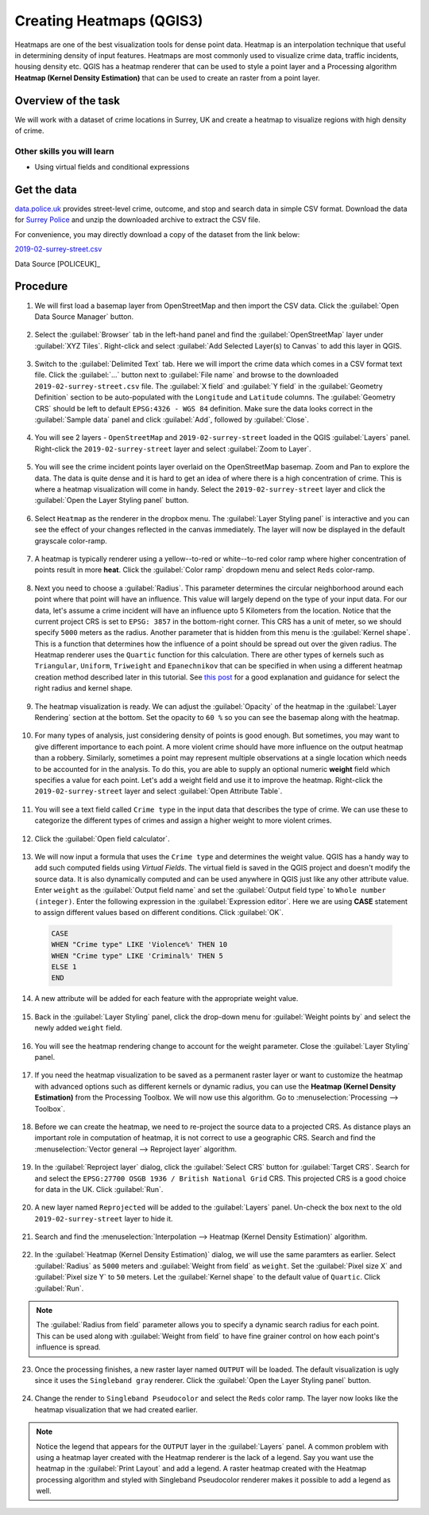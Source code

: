 Creating Heatmaps (QGIS3)
=========================
Heatmaps are one of the best visualization tools for dense point data. Heatmap is an interpolation technique that useful in determining density of input features. Heatmaps are most commonly used to visualize crime data, traffic incidents, housing density etc. QGIS has a heatmap renderer that can be used to style a point layer and a Processing algorithm **Heatmap (Kernel Density Estimation)** that can be used to create an raster from a point layer.

Overview of the task
--------------------

We will work with a dataset of crime locations in Surrey, UK and create a heatmap to visualize regions with high density of crime.

Other skills you will learn
^^^^^^^^^^^^^^^^^^^^^^^^^^^
- Using virtual fields and conditional expressions

Get the data
------------
`data.police.uk <https://data.police.uk>`_ provides street-level crime, outcome, and stop and search data in simple CSV format. Download the data for `Surrey Police <https://data.police.uk/data/>`_ and unzip the downloaded archive to extract the CSV file. 

For convenience, you may directly download a copy of the dataset from the link below:
 
`2019-02-surrey-street.csv <http://www.qgistutorials.com/downloads/2019-02-surrey-street.csv>`_

Data Source [POLICEUK]_

Procedure
---------

1. We will first load a basemap layer from OpenStreetMap and then import the CSV data. Click the :guilabel:`Open Data Source Manager` button.

  .. image:: /static/3/creating_heatmaps/images/1.png
     :align: center

2. Select the :guilabel:`Browser` tab in the left-hand panel and find the :guilabel:`OpenStreetMap` layer under :guilabel:`XYZ Tiles`. Right-click and select :guilabel:`Add Selected Layer(s) to Canvas` to add this layer in QGIS.

  .. image:: /static/3/creating_heatmaps/images/2.png
     :align: center

3. Switch to the :guilabel:`Delimited Text` tab. Here we will import the crime data which comes in a CSV format text file. Click the :guilabel:`...` button next to :guilabel:`File name` and browse to the downloaded ``2019-02-surrey-street.csv`` file. The :guilabel:`X field` and :guilabel:`Y field` in the :guilabel:`Geometry Definition` section to be auto-populated with the ``Longitude`` and ``Latitude`` columns. The :guilabel:`Geometry CRS` should be left to default ``EPSG:4326 - WGS 84`` definition. Make sure the data looks correct in the :guilabel:`Sample data` panel and click :guilabel:`Add`, followed by :guilabel:`Close`.

  .. image:: /static/3/creating_heatmaps/images/3.png
     :align: center

4. You will see 2 layers - ``OpenStreetMap`` and ``2019-02-surrey-street`` loaded in the QGIS :guilabel:`Layers` panel. Right-click the ``2019-02-surrey-street`` layer and select :guilabel:`Zoom to Layer`.

  .. image:: /static/3/creating_heatmaps/images/4.png
     :align: center

5. You will see the crime incident points layer overlaid on the OpenStreetMap basemap. Zoom and Pan to explore the data. The data is quite dense and it is hard to get an idea of where there is a high concentration of crime. This is where a heatmap visualization will come in handy. Select the ``2019-02-surrey-street`` layer and  click the :guilabel:`Open the Layer Styling panel` button.

  .. image:: /static/3/creating_heatmaps/images/5.png
     :align: center

6. Select ``Heatmap`` as the renderer in the dropbox menu. The :guilabel:`Layer Styling panel` is interactive and you can see the effect of your changes reflected in the canvas immediately. The layer will now be displayed in the default grayscale color-ramp. 

  .. image:: /static/3/creating_heatmaps/images/6.png
     :align: center

7. A heatmap is typically renderer using a yellow--to-red or white--to-red color ramp where higher concentration of points result in more **heat**. Click the :guilabel:`Color ramp` dropdown menu and select ``Reds`` color-ramp. 

  .. image:: /static/3/creating_heatmaps/images/7.png
     :align: center

8. Next you need to choose a :guilabel:`Radius`. This parameter determines the circular neighborhood around each point where that point will have an influence. This value will largely depend on the type of your input data. For our data, let's assume a crime incident will have an influence upto 5 Kilometers from the location. Notice that the current project CRS is set to ``EPSG: 3857`` in the bottom-right corner. This CRS has a unit of meter, so we should specify ``5000`` meters as the radius. Another parameter that is hidden from this menu is the :guilabel:`Kernel shape`. This is a function that determines how the influence of a point should be spread out over the given radius. The Heatmap renderer uses the ``Quartic`` function for this calculation. There are other types of kernels such as ``Triangular``, ``Uniform``, ``Triweight`` and ``Epanechnikov`` that can be specified in when using a different heatmap creation method described later in this tutorial. See `this post <https://www.geodose.com/2017/11/qgis-heatmap-using-kernel-density.html>`_ for a good explanation and guidance for select the right radius and kernel shape. 

  .. image:: /static/3/creating_heatmaps/images/8.png
     :align: center

9. The heatmap visualization is ready. We can adjust the :guilabel:`Opacity` of the heatmap in the :guilabel:`Layer Rendering` section at the bottom. Set the opacity to ``60 %`` so you can see the basemap along with the heatmap.

  .. image:: /static/3/creating_heatmaps/images/9.png
     :align: center

10. For many types of analysis, just considering density of points is good enough. But sometimes, you may want to give different importance to each point. A more violent crime should have more influence on the output heatmap than a robbery. Similarly, sometimes a point may represent multiple observations at a single location which needs to be accounted for in the analysis. To do this, you are able to supply an optional numeric **weight** field which specifies a value for each point. Let's add a weight field and use it to improve the heatmap. Right-click the ``2019-02-surrey-street`` layer and select :guilabel:`Open Attribute Table`. 

  .. image:: /static/3/creating_heatmaps/images/10.png
     :align: center

11. You will see a text field called ``Crime type`` in the input data that describes the type of crime. We can use these to categorize the different types of crimes and assign a higher weight to more violent crimes.

  .. image:: /static/3/creating_heatmaps/images/11.png
     :align: center

12. Click the :guilabel:`Open field calculator`.

  .. image:: /static/3/creating_heatmaps/images/12.png
     :align: center

13. We will now input a formula that uses the ``Crime type`` and determines the weight value. QGIS has a handy way to add such computed fields using *Virtual Fields*. The virtual field is saved in the QGIS project and doesn't modify the source data. It is also dynamically computed and can be used anywhere in QGIS just like any other attribute value. Enter ``weight`` as the :guilabel:`Output field name` and set the :guilabel:`Output field type` to ``Whole number (integer)``. Enter the following expression in the :guilabel:`Expression editor`. Here we are using **CASE** statement to assign different values based on different conditions. Click :guilabel:`OK`.

  .. code-block:: none

    CASE
    WHEN "Crime type" LIKE 'Violence%' THEN 10
    WHEN "Crime type" LIKE 'Criminal%' THEN 5
    ELSE 1
    END

  .. image:: /static/3/creating_heatmaps/images/13.png
     :align: center
  
14. A new attribute will be added for each feature with the appropriate weight value.

  .. image:: /static/3/creating_heatmaps/images/14.png
     :align: center

15. Back in the :guilabel:`Layer Styling` panel, click the drop-down menu for :guilabel:`Weight points by` and select the newly added ``weight`` field. 

  .. image:: /static/3/creating_heatmaps/images/15.png
     :align: center

16. You will see the heatmap rendering change to account for the weight parameter. Close the :guilabel:`Layer Styling` panel.

  .. image:: /static/3/creating_heatmaps/images/16.png
     :align: center

17. If you need the heatmap visualization to be saved as a permanent raster layer or want to customize the heatmap with advanced options such as different kernels or dynamic radius, you can use the **Heatmap (Kernel Density Estimation)** from the Processing Toolbox. We will now use this algorithm. Go to :menuselection:`Processing --> Toolbox`. 

  .. image:: /static/3/creating_heatmaps/images/17.png
     :align: center

18. Before we can create the heatmap, we need to re-project the source data to a projected CRS. As distance plays an important role in computation of heatmap, it is not correct to use a geographic CRS. Search and find the :menuselection:`Vector general --> Reproject layer` algorithm.

  .. image:: /static/3/creating_heatmaps/images/18.png
     :align: center

19. In the :guilabel:`Reproject layer` dialog, click the :guilabel:`Select CRS` button for :guilabel:`Target CRS`. Search for and select the ``EPSG:27700 OSGB 1936 / British National Grid`` CRS. This projected CRS is a good choice for data in the UK. Click :guilabel:`Run`.

  .. image:: /static/3/creating_heatmaps/images/19.png
     :align: center

20. A new layer named ``Reprojected`` will be added to the :guilabel:`Layers` panel. Un-check the box next to the old ``2019-02-surrey-street`` layer to hide it.

  .. image:: /static/3/creating_heatmaps/images/20.png
     :align: center

21. Search and find the :menuselection:`Interpolation --> Heatmap (Kernel Density Estimation)` algorithm.

  .. image:: /static/3/creating_heatmaps/images/21.png
     :align: center

22. In the :guilabel:`Heatmap (Kernel Density Estimation)` dialog, we will use the same paramters as earlier. Select :guilabel:`Radius` as ``5000`` meters and :guilabel:`Weight from field` as ``weight``. Set the :guilabel:`Pixel size X` and :guilabel:`Pixel size Y` to ``50`` meters. Let the :guilabel:`Kernel shape` to the default value of ``Quartic``. Click :guilabel:`Run`.

  .. image:: /static/3/creating_heatmaps/images/22.png
     :align: center

.. note::

  The :guilabel:`Radius from field` parameter allows you to specify a dynamic search radius for each point. This can be used along with :guilabel:`Weight from field` to have fine grainer control on how each point's influence is spread.
  
23. Once the processing finishes, a new raster layer named ``OUTPUT`` will be loaded. The default visualization is ugly since it uses the ``Singleband gray`` renderer. Click the :guilabel:`Open the Layer Styling panel` button.

  .. image:: /static/3/creating_heatmaps/images/23.png
     :align: center

24. Change the render to ``Singleband Pseudocolor`` and select the ``Reds`` color ramp. The layer now looks like the heatmap visualization that we had created earlier. 

  .. image:: /static/3/creating_heatmaps/images/24.png
     :align: center

.. note::

  Notice the legend that appears for the ``OUTPUT`` layer in the :guilabel:`Layers` panel. A common problem with using a heatmap layer created with the Heatmap renderer is the lack of a legend. Say you want use the heatmap in the :guilabel:`Print Layout` and add a legend. A raster heatmap created with the Heatmap processing algorithm and styled with Singleband Pseudocolor renderer makes it possible to add a legend as well.